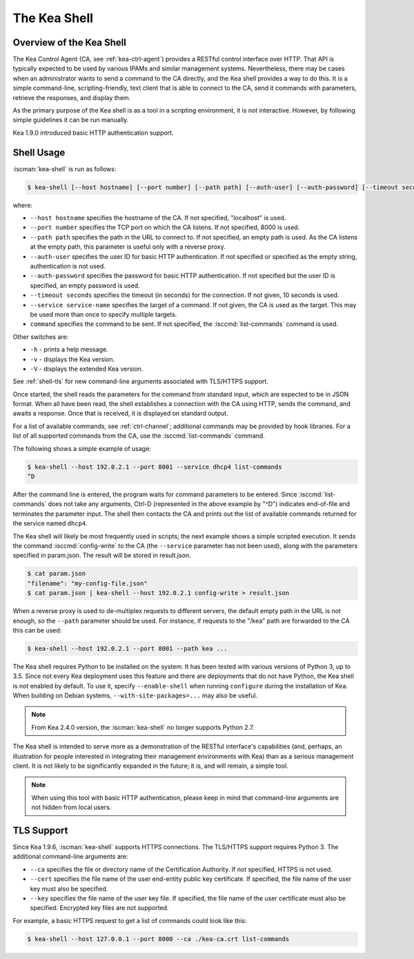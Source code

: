 .. _kea-shell:

*************
The Kea Shell
*************

.. _shell-overview:

Overview of the Kea Shell
=========================

The Kea Control Agent (CA, see
:ref:`kea-ctrl-agent`) provides a RESTful control interface
over HTTP. That API is typically expected to be used by various IPAMs
and similar management systems. Nevertheless, there may be cases when an
administrator wants to send a command to the CA directly, and the Kea shell
provides a way to do this. It is a simple command-line,
scripting-friendly, text client that is able to connect to the CA, send
it commands with parameters, retrieve the responses, and display them.

As the primary purpose of the Kea shell is as a tool in a scripting
environment, it is not interactive. However, by following simple guidelines it can
be run manually.

Kea 1.9.0 introduced basic HTTP authentication support.

Shell Usage
===========

:iscman:`kea-shell` is run as follows:

.. code-block:: console

   $ kea-shell [--host hostname] [--port number] [--path path] [--auth-user] [--auth-password] [--timeout seconds] [--service service-name] [command]

where:

-  ``--host hostname`` specifies the hostname of the CA. If not
   specified, "localhost" is used.

-  ``--port number`` specifies the TCP port on which the CA listens. If
   not specified, 8000 is used.

-  ``--path path`` specifies the path in the URL to connect to. If not
   specified, an empty path is used. As the CA listens at the empty
   path, this parameter is useful only with a reverse proxy.

-  ``--auth-user`` specifies the user ID for basic HTTP authentication.
   If not specified or specified as the empty string, authentication is
   not used.

-  ``--auth-password`` specifies the password for basic HTTP authentication.
   If not specified but the user ID is specified, an empty password is used.

-  ``--timeout seconds`` specifies the timeout (in seconds) for the
   connection. If not given, 10 seconds is used.

-  ``--service service-name`` specifies the target of a command. If not
   given, the CA is used as the target. This may be used more than once
   to specify multiple targets.

-  ``command`` specifies the command to be sent. If not specified, the
   :isccmd:`list-commands` command is used.

Other switches are:

-  ``-h`` - prints a help message.

-  ``-v`` - displays the Kea version.

-  ``-V`` - displays the extended Kea version.

See :ref:`shell-tls` for new command-line arguments associated with TLS/HTTPS support.

Once started, the shell reads the parameters for the command from standard
input, which are expected to be in JSON format. When all have been read,
the shell establishes a connection with the CA using HTTP, sends the
command, and awaits a response. Once that is received, it is displayed
on standard output.

For a list of available commands, see :ref:`ctrl-channel`;
additional commands may be provided by hook libraries. For a list of
all supported commands from the CA, use the :isccmd:`list-commands` command.

The following shows a simple example of usage:

.. code-block:: console

   $ kea-shell --host 192.0.2.1 --port 8001 --service dhcp4 list-commands
   ^D

After the command line is entered, the program waits for command
parameters to be entered. Since :isccmd:`list-commands` does not take any
arguments, Ctrl-D (represented in the above example by "^D")
indicates end-of-file and terminates the parameter input. The shell
then contacts the CA and prints out the list of available commands
returned for the service named ``dhcp4``.

The Kea shell will likely be most frequently used in
scripts; the next example shows a simple scripted execution. It sends
the command :isccmd:`config-write` to the CA (the ``--service`` parameter has not
been used), along with the parameters specified in param.json. The
result will be stored in result.json.

.. code-block:: console

   $ cat param.json
   "filename": "my-config-file.json"
   $ cat param.json | kea-shell --host 192.0.2.1 config-write > result.json

When a reverse proxy is used to de-multiplex requests to different
servers, the default empty path in the URL is not enough, so the
``--path`` parameter should be used. For instance, if requests to the
"/kea" path are forwarded to the CA this can be used:

.. code-block:: console

   $ kea-shell --host 192.0.2.1 --port 8001 --path kea ...

The Kea shell requires Python to be installed on the system. It has been
tested with various versions of Python 3, up to 3.5.
Since not every Kea deployment uses this feature and there are
deployments that do not have Python, the Kea shell is not enabled by
default. To use it, specify ``--enable-shell`` when running ``configure``
during the installation of Kea. When building on Debian systems,
``--with-site-packages=...`` may also be useful.

.. note::

   From Kea 2.4.0 version, the :iscman:`kea-shell` no longer supports Python 2.7.

The Kea shell is intended to serve more as a demonstration of the
RESTful interface's capabilities (and, perhaps, an illustration for
people interested in integrating their management environments with Kea)
than as a serious management client. It is not likely to be
significantly expanded in the future; it is, and will remain, a simple
tool.

.. note::

   When using this tool with basic HTTP authentication, please keep in
   mind that command-line arguments are not hidden from local users.

.. _shell-tls:

TLS Support
===========

Since Kea 1.9.6, :iscman:`kea-shell` supports HTTPS connections. The TLS/HTTPS
support requires Python 3. The additional command-line arguments are:

-  ``--ca`` specifies the file or directory name of the Certification
   Authority. If not specified, HTTPS is not used.

-  ``--cert`` specifies the file name of the user end-entity public key
   certificate. If specified, the file name of the user key must also be specified.

-  ``--key`` specifies the file name of the user key file. If specified,
   the file name of the user certificate must also be specified.
   Encrypted key files are not supported.

For example, a basic HTTPS request to get a list of commands could
look like this:

.. code-block:: console

   $ kea-shell --host 127.0.0.1 --port 8000 --ca ./kea-ca.crt list-commands
